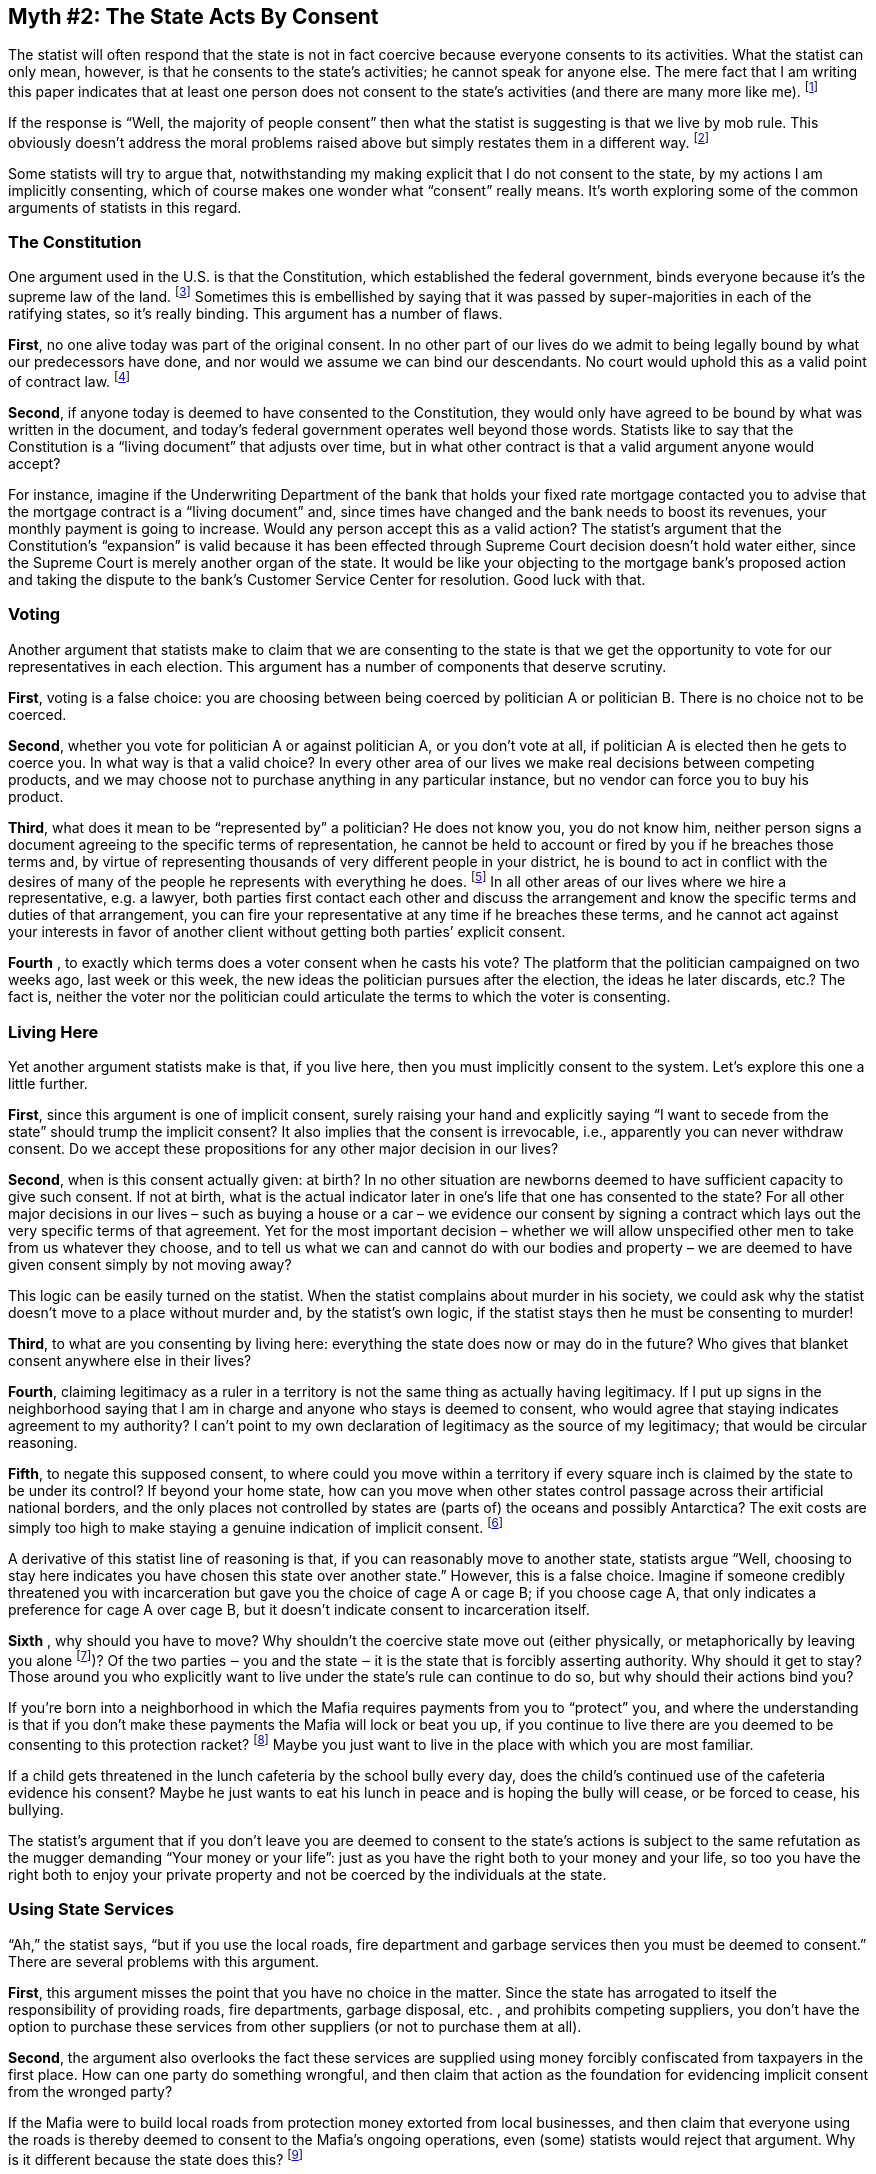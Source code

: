 == Myth #2: The State Acts By Consent

The statist will often respond that the state is not in fact coercive because
everyone consents to its activities.  What the statist can only mean, however,
is that he consents to the state’s activities; he cannot speak for anyone else.
The mere fact that I am writing this paper indicates that at least one person
does not consent to the state’s activities (and there are many more like me).
footnote:[Lest there be any confusion, for the remainder of this paper I will
use “coercive” to mean using or threatening force against those who don’t agree
with the state’s existence or actions. Obviously the state is not seen as
coercive by those who accept the state’s legitimacy in any particular instance
under discussion.]

If the response is “Well, the majority of people consent” then what the statist
is suggesting is that we live by mob rule. This obviously doesn’t address the
moral problems raised above but simply restates them in a different way.
footnote:[As the saying goes, under this way of thinking it would be reasonable
for two wolves and a sheep to vote on what’s for lunch.]

Some statists will try to argue that, notwithstanding my making explicit that I
do not consent to the state, by my actions I am implicitly consenting, which of
course makes one wonder what “consent” really means.  It’s worth exploring some
of the common arguments of statists in this regard.

=== The Constitution

One argument used in the U.S. is that the Constitution, which established the
federal government, binds everyone because it’s the supreme law of the land.
footnote:[The argument would be similar within a U.S. state with respect to
that state’s constitution.] Sometimes this is embellished by saying that it was
passed by super-majorities in each of the ratifying states, so it’s really
binding. This argument has a number of flaws.

*First*, no one alive today was part of the original consent. In no other part
of our lives do we admit to being legally bound by what our predecessors have
done, and nor would we assume we can bind our descendants. No court would
uphold this as a valid point of contract law.  footnote:[As libertarian
attorney Stephan Kinsella has put it, it’s as if statists are saying that only
the first generation had the freedom to make a choice, but no future generation
does.]

*Second*, if anyone today is deemed to have consented to the Constitution, they
would only have agreed to be bound by what was written in the document, and
today’s federal government operates well beyond those words.  Statists like to
say that the Constitution is a “living document” that adjusts over time, but in
what other contract is that a valid argument anyone would accept?

For instance, imagine if the Underwriting Department of the bank that holds
your fixed rate mortgage contacted you to advise that the mortgage contract is
a “living document” and, since times have changed and the bank needs to boost
its revenues, your monthly payment is going to increase. Would any person
accept this as a valid action?  The statist’s argument that the Constitution’s
“expansion” is valid because it has been effected through Supreme Court
decision doesn’t hold water either, since the Supreme Court is merely another
organ of the state. It would be like your objecting to the mortgage bank’s
proposed action and taking the dispute to the bank’s Customer Service Center
for resolution. Good luck with that.

=== Voting

Another argument that statists make to claim that we are consenting to the
state is that we get the opportunity to vote for our representatives in each
election. This argument has a number of components that deserve scrutiny.

*First*, voting is a false choice: you are choosing between being coerced by
politician A or politician B. There is no choice not to be coerced.

*Second*, whether you vote for politician A or against politician A, or you
don’t vote at all, if politician A is elected then he gets to coerce you. In
what way is that a valid choice? In every other area of our lives we make real
decisions between competing products, and we may choose not to purchase
anything in any particular instance, but no vendor can force you to buy his
product.

*Third*, what does it mean to be “represented by” a politician? He does not
know you, you do not know him, neither person signs a document agreeing to the
specific terms of representation, he cannot be held to account or fired by you
if he breaches those terms and, by virtue of representing thousands of very
different people in your district, he is bound to act in conflict with the
desires of many of the people he represents with everything he does.
footnote:[In the U.S. (although this is likely true elsewhere too), as
populations have grown substantially the increase in the number of elected
representatives has not kept pace, thereby increasing the number of people
“represented” by each elected official well beyond what might have been
considered reasonable originally. For instance, the Constitution specifies a
minimum House of Representatives district size of 30,000; today, the average is
over 730,000 (put another way, were the House of Representatives to operate at
that original ratio there would need to be over 10,000 members). This severely
further diminishes any notion of “representation” of any individual voter’s
interests by his elected member of Congress.] In all other areas of our lives
where we hire a representative, e.g. a lawyer, both parties first contact each
other and discuss the arrangement and know the specific terms and duties of
that arrangement, you can fire your representative at any time if he breaches
these terms, and he cannot act against your interests in favor of another
client without getting both parties’ explicit consent.

*Fourth* , to exactly which terms does a voter consent when he casts his vote?
The platform that the politician campaigned on two weeks ago, last week or this
week, the new ideas the politician pursues after the election, the ideas he
later discards, etc.? The fact is, neither the voter nor the politician could
articulate the terms to which the voter is consenting.

=== Living Here

Yet another argument statists make is that, if you live here, then you must
implicitly consent to the system. Let’s explore this one a little further.

*First*, since this argument is one of implicit consent, surely raising your
hand and explicitly saying “I want to secede from the state” should trump the
implicit consent? It also implies that the consent is irrevocable, i.e.,
apparently you can never withdraw consent. Do we accept these propositions for
any other major decision in our lives?

*Second*, when is this consent actually given: at birth? In no other situation
are newborns deemed to have sufficient capacity to give such consent. If not at
birth, what is the actual indicator later in one’s life that one has consented
to the state? For all other major decisions in our lives – such as buying a
house or a car – we evidence our consent by signing a contract which lays out
the very specific terms of that agreement. Yet for the most important decision
– whether we will allow unspecified other men to take from us whatever they
choose, and to tell us what we can and cannot do with our bodies and property –
we are deemed to have given consent simply by not moving away?

This logic can be easily turned on the statist. When the statist complains
about murder in his society, we could ask why the statist doesn’t move to a
place without murder and, by the statist’s own logic, if the statist stays then
he must be consenting to murder!

*Third*, to what are you consenting by living here: everything the state does
now or may do in the future? Who gives that blanket consent anywhere else in
their lives?


*Fourth*, claiming legitimacy as a ruler in a territory is not the same thing
as actually having legitimacy. If I put up signs in the neighborhood saying
that I am in charge and anyone who stays is deemed to consent, who would agree
that staying indicates agreement to my authority? I can’t point to my own
declaration of legitimacy as the source of my legitimacy; that would be
circular reasoning.

*Fifth*, to negate this supposed consent, to where could you move within a
territory if every square inch is claimed by the state to be under its control?
If beyond your home state, how can you move when other states control passage
across their artificial national borders, and the only places not controlled by
states are (parts of) the oceans and possibly Antarctica? The exit costs are
simply too high to make staying a genuine indication of implicit consent.
footnote:[To renounce U.S. citizenship is not easy, fast or cheap. One must
fill out a number of forms, participate in several interviews with the state,
pay a fee of over $2,000, obtain a certificate of renunciation, and pay an
“expatriation tax” on one’s entire wealth. The relevant legislation also
requires publication of one’s name in the Federal Register, meant to “shame”
those who expatriate, and expatriates can be barred from entering the U.S. if
the state determines that they expatriated to avoid U.S. tax legislation
(generally the main reason for most!).]

A derivative of this statist line of reasoning is that, if you can reasonably
move to another state, statists argue “Well, choosing to stay here indicates
you have chosen this state over another state.” However, this is a false
choice. Imagine if someone credibly threatened you with incarceration but gave
you the choice of cage A or cage B; if you choose cage A, that only indicates a
preference for cage A over cage B, but it doesn’t indicate consent to
incarceration itself.

*Sixth* , why should you have to move? Why shouldn’t the coercive state move
out (either physically, or metaphorically by leaving you alone footnote:[One
way to effect this governance separation would be through secession, which I
discuss in more detail later in this paper.])?  Of the two parties ‒ you and
the state ‒ it is the state that is forcibly asserting authority. Why should it
get to stay? Those around you who explicitly want to live under the state’s
rule can continue to do so, but why should their actions bind you?

If you’re born into a neighborhood in which the Mafia requires payments from
you to “protect” you, and where the understanding is that if you don’t make
these payments the Mafia will lock or beat you up, if you continue to live
there are you deemed to be consenting to this protection racket?  footnote:[The
astute reader will note that the state is no different from the Mafia in this
respect.] Maybe you just want to live in the place with which you are most
familiar.

If a child gets threatened in the lunch cafeteria by the school bully every
day, does the child’s continued use of the cafeteria evidence his consent?
Maybe he just wants to eat his lunch in peace and is hoping the bully will
cease, or be forced to cease, his bullying.

The statist’s argument that if you don’t leave you are deemed to consent to the
state’s actions is subject to the same refutation as the mugger demanding “Your
money or your life”: just as you have the right both to your money and your
life, so too you have the right both to enjoy your private property and not be
coerced by the individuals at the state.

=== Using State Services

“Ah,” the statist says, “but if you use the local roads, fire department and
garbage services then you must be deemed to consent.” There are several
problems with this argument.

*First*, this argument misses the point that you have no choice in the matter.
Since the state has arrogated to itself the responsibility of providing roads,
fire departments, garbage disposal, etc. , and prohibits competing suppliers,
you don’t have the option to purchase these services from other suppliers (or
not to purchase them at all).

*Second*, the argument also overlooks the fact these services are supplied
using money forcibly confiscated from taxpayers in the first place. How can one
party do something wrongful, and then claim that action as the foundation for
evidencing implicit consent from the wronged party?

If the Mafia were to build local roads from protection money extorted from
local businesses, and then claim that everyone using the roads is thereby
deemed to consent to the Mafia’s ongoing operations, even (some) statists would
reject that argument. Why is it different because the state does this?
footnote:[It would be a circular response for a statist to retort “Because the
Mafia is criminal but the state is legitimate.” We are here asking why the
state is legitimate when it does exactly what the Mafia does.]

*Third*, if a thief steals your television it is not wrong to try to take it
back. In other words, if the state confiscates your income via taxes, it is not
wrong to try to take back some of this stolen loot by using the state-provided
services that were funded with your confiscated income. The alternative is to
be looted and get no benefit from what was forcibly taken from you!

*Fourth*, even if one were to concede that if you use a state-provided benefit
this implies you have “consented,” at most this can only imply consent to the
provision of the specific benefit in question. Why should it also imply consent
to the whole state infrastructure and every single act performed by the state?

image::{s-img}[{s-width}, align='center']

When faced with the above arguments, statists often fall back to the question
“Well, how would anything get done if we didn’t have a state?” That is a
reasonable question to ask, but it is not a valid argument for the state’s
legitimacy or anyone’s implicit consent to the state. Rather, that question is
a utilitarian one, and there are significant bodies of intellectual writing and
historical evidence that suggest potential answers (which will be discussed
later in this paper). What the statist is implicitly saying, however, is that
if he can’t imagine how things would get done in a voluntary society, the
default response must be to use coercion.

Asking about the state’s legitimacy is a moral question. Just because the
statist cannot conceive of how things might get done without a state doesn’t
lend moral legitimacy to the state. As libertarian attorney Stephan Kinsella
has noted, imagine being in the Soviet Union before it collapsed and debating
the morality of communism: if someone were to ask “Well, who would produce the
toothpaste if the state didn’t, and how many varieties would there be?” and the
answer given was “We don’t yet know,” would that be the end of the argument,
thereby providing the moral foundation for communism?
